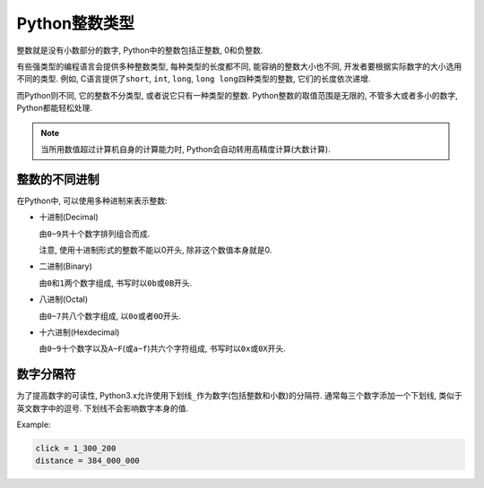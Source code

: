 Python整数类型
==============

整数就是没有小数部分的数字, Python中的整数包括正整数, 0和负整数.

有些强类型的编程语言会提供多种整数类型, 每种类型的长度都不同, 能容纳的整数大小也不同, 开发者要根据实际数字的大小选用不同的类型.
例如, C语言提供了\ ``short``\ , ``int``\ , ``long``\ , ``long long``\ 四种类型的整数, 它们的长度依次递增.

而Python则不同, 它的整数不分类型, 或者说它只有一种类型的整数. 
Python整数的取值范围是无限的, 不管多大或者多小的数字, Python都能轻松处理.

.. note::

    当所用数值超过计算机自身的计算能力时, Python会自动转用高精度计算(大数计算).

    
整数的不同进制
--------------

在Python中, 可以使用多种进制来表示整数:

*   十进制(Decimal)

    由\ ``0~9``\ 共十个数字排列组合而成.

    注意, 使用十进制形式的整数不能以0开头, 除非这个数值本身就是0.


*   二进制(Binary)

    由\ ``0``\ 和\ ``1``\ 两个数字组成, 书写时以\ ``0b``\ 或\ ``0B``\ 开头.

*   八进制(Octal)

    由\ ``0~7``\ 共八个数字组成, 以\ ``0o``\ 或者\ ``0O``\ 开头.

*   十六进制(Hexdecimal)

    由\ ``0~9``\ 十个数字以及\ ``A~F``\ (或\ ``a~f``)共六个字符组成, 书写时以\ ``0x``\ 或\ ``0X``\ 开头.


数字分隔符
----------

为了提高数字的可读性, Python3.x允许使用下划线\ ``_``\ 作为数字(包括整数和小数)的分隔符.
通常每三个数字添加一个下划线, 类似于英文数字中的逗号. 
下划线不会影响数字本身的值.

Example:

.. code-block:: python

    click = 1_300_200
    distance = 384_000_000

